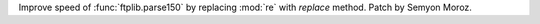 Improve speed of :func:`ftplib.parse150` by replacing :mod:`re` with
*replace* method. Patch by Semyon Moroz.
